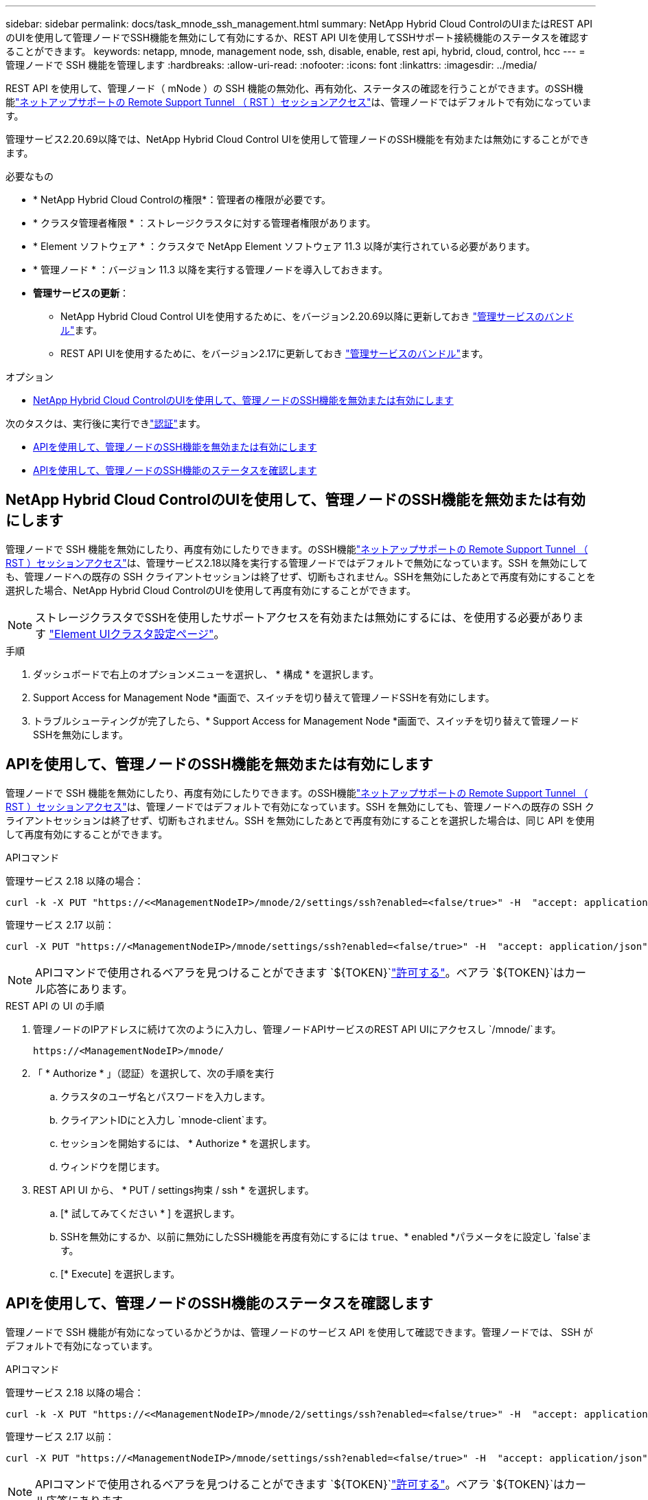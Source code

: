 ---
sidebar: sidebar 
permalink: docs/task_mnode_ssh_management.html 
summary: NetApp Hybrid Cloud ControlのUIまたはREST APIのUIを使用して管理ノードでSSH機能を無効にして有効にするか、REST API UIを使用してSSHサポート接続機能のステータスを確認することができます。 
keywords: netapp, mnode, management node, ssh, disable, enable, rest api, hybrid, cloud, control, hcc 
---
= 管理ノードで SSH 機能を管理します
:hardbreaks:
:allow-uri-read: 
:nofooter: 
:icons: font
:linkattrs: 
:imagesdir: ../media/


[role="lead"]
REST API を使用して、管理ノード（ mNode ）の SSH 機能の無効化、再有効化、ステータスの確認を行うことができます。のSSH機能link:task_mnode_enable_remote_support_connections.html["ネットアップサポートの Remote Support Tunnel （ RST ）セッションアクセス"]は、管理ノードではデフォルトで有効になっています。

管理サービス2.20.69以降では、NetApp Hybrid Cloud Control UIを使用して管理ノードのSSH機能を有効または無効にすることができます。

.必要なもの
* * NetApp Hybrid Cloud Controlの権限*：管理者の権限が必要です。
* * クラスタ管理者権限 * ：ストレージクラスタに対する管理者権限があります。
* * Element ソフトウェア * ：クラスタで NetApp Element ソフトウェア 11.3 以降が実行されている必要があります。
* * 管理ノード * ：バージョン 11.3 以降を実行する管理ノードを導入しておきます。
* *管理サービスの更新*：
+
** NetApp Hybrid Cloud Control UIを使用するために、をバージョン2.20.69以降に更新しておき https://mysupport.netapp.com/site/products/all/details/mgmtservices/downloads-tab["管理サービスのバンドル"^]ます。
** REST API UIを使用するために、をバージョン2.17に更新しておき https://mysupport.netapp.com/site/products/all/details/mgmtservices/downloads-tab["管理サービスのバンドル"^]ます。




.オプション
* <<NetApp Hybrid Cloud ControlのUIを使用して、管理ノードのSSH機能を無効または有効にします>>


次のタスクは、実行後に実行できlink:task_mnode_api_get_authorizationtouse.html["認証"]ます。

* <<APIを使用して、管理ノードのSSH機能を無効または有効にします>>
* <<APIを使用して、管理ノードのSSH機能のステータスを確認します>>




== NetApp Hybrid Cloud ControlのUIを使用して、管理ノードのSSH機能を無効または有効にします

管理ノードで SSH 機能を無効にしたり、再度有効にしたりできます。のSSH機能link:task_mnode_enable_remote_support_connections.html["ネットアップサポートの Remote Support Tunnel （ RST ）セッションアクセス"]は、管理サービス2.18以降を実行する管理ノードではデフォルトで無効になっています。SSH を無効にしても、管理ノードへの既存の SSH クライアントセッションは終了せず、切断もされません。SSHを無効にしたあとで再度有効にすることを選択した場合、NetApp Hybrid Cloud ControlのUIを使用して再度有効にすることができます。


NOTE: ストレージクラスタでSSHを使用したサポートアクセスを有効または無効にするには、を使用する必要があります https://docs.netapp.com/us-en/element-software/storage/task_system_manage_cluster_enable_and_disable_support_access.html["Element UIクラスタ設定ページ"^]。

.手順
. ダッシュボードで右上のオプションメニューを選択し、 * 構成 * を選択します。
. Support Access for Management Node *画面で、スイッチを切り替えて管理ノードSSHを有効にします。
. トラブルシューティングが完了したら、* Support Access for Management Node *画面で、スイッチを切り替えて管理ノードSSHを無効にします。




== APIを使用して、管理ノードのSSH機能を無効または有効にします

管理ノードで SSH 機能を無効にしたり、再度有効にしたりできます。のSSH機能link:task_mnode_enable_remote_support_connections.html["ネットアップサポートの Remote Support Tunnel （ RST ）セッションアクセス"]は、管理ノードではデフォルトで有効になっています。SSH を無効にしても、管理ノードへの既存の SSH クライアントセッションは終了せず、切断もされません。SSH を無効にしたあとで再度有効にすることを選択した場合は、同じ API を使用して再度有効にすることができます。

.APIコマンド
管理サービス 2.18 以降の場合：

[listing]
----
curl -k -X PUT "https://<<ManagementNodeIP>/mnode/2/settings/ssh?enabled=<false/true>" -H  "accept: application/json" -H  "Authorization: Bearer ${TOKEN}"
----
管理サービス 2.17 以前：

[listing]
----
curl -X PUT "https://<ManagementNodeIP>/mnode/settings/ssh?enabled=<false/true>" -H  "accept: application/json" -H  "Authorization: Bearer ${TOKEN}"
----

NOTE: APIコマンドで使用されるベアラを見つけることができます `${TOKEN}`link:task_mnode_api_get_authorizationtouse.html["許可する"]。ベアラ `${TOKEN}`はカール応答にあります。

.REST API の UI の手順
. 管理ノードのIPアドレスに続けて次のように入力し、管理ノードAPIサービスのREST API UIにアクセスし `/mnode/`ます。
+
[listing]
----
https://<ManagementNodeIP>/mnode/
----
. 「 * Authorize * 」（認証）を選択して、次の手順を実行
+
.. クラスタのユーザ名とパスワードを入力します。
.. クライアントIDにと入力し `mnode-client`ます。
.. セッションを開始するには、 * Authorize * を選択します。
.. ウィンドウを閉じます。


. REST API UI から、 * PUT / settings拘束 / ssh * を選択します。
+
.. [* 試してみてください * ] を選択します。
.. SSHを無効にするか、以前に無効にしたSSH機能を再度有効にするには `true`、* enabled *パラメータをに設定し `false`ます。
.. [* Execute] を選択します。






== APIを使用して、管理ノードのSSH機能のステータスを確認します

管理ノードで SSH 機能が有効になっているかどうかは、管理ノードのサービス API を使用して確認できます。管理ノードでは、 SSH がデフォルトで有効になっています。

.APIコマンド
管理サービス 2.18 以降の場合：

[listing]
----
curl -k -X PUT "https://<<ManagementNodeIP>/mnode/2/settings/ssh?enabled=<false/true>" -H  "accept: application/json" -H  "Authorization: Bearer ${TOKEN}"
----
管理サービス 2.17 以前：

[listing]
----
curl -X PUT "https://<ManagementNodeIP>/mnode/settings/ssh?enabled=<false/true>" -H  "accept: application/json" -H  "Authorization: Bearer ${TOKEN}"
----

NOTE: APIコマンドで使用されるベアラを見つけることができます `${TOKEN}`link:task_mnode_api_get_authorizationtouse.html["許可する"]。ベアラ `${TOKEN}`はカール応答にあります。

.REST API の UI の手順
. 管理ノードのIPアドレスに続けて次のように入力し、管理ノードAPIサービスのREST API UIにアクセスし `/mnode/`ます。
+
[listing]
----
https://<ManagementNodeIP>/mnode/
----
. 「 * Authorize * 」（認証）を選択して、次の手順を実行
+
.. クラスタのユーザ名とパスワードを入力します。
.. クライアントIDにと入力し `mnode-client`ます。
.. セッションを開始するには、 * Authorize * を選択します。
.. ウィンドウを閉じます。


. REST API UI から、 * GET / settings拘束 / ssh * を選択します。
+
.. [* 試してみてください * ] を選択します。
.. [* Execute] を選択します。




[discrete]
== 詳細情報

* https://docs.netapp.com/us-en/vcp/index.html["vCenter Server 向け NetApp Element プラグイン"^]

